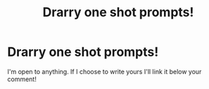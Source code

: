 #+TITLE: Drarry one shot prompts!

* Drarry one shot prompts!
:PROPERTIES:
:Author: Ramennoof
:Score: 0
:DateUnix: 1587798212.0
:DateShort: 2020-Apr-25
:FlairText: Prompt
:END:
I'm open to anything. If I choose to write yours I'll link it below your comment!

